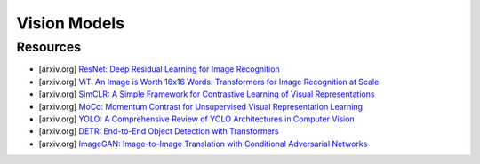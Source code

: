 ##################################################################################
Vision Models
##################################################################################
**********************************************************************************
Resources
**********************************************************************************
- [arxiv.org] `ResNet: Deep Residual Learning for Image Recognition <https://arxiv.org/abs/1512.03385>`_
- [arxiv.org] `ViT: An Image is Worth 16x16 Words: Transformers for Image Recognition at Scale <https://arxiv.org/abs/2010.11929>`_
- [arxiv.org] `SimCLR: A Simple Framework for Contrastive Learning of Visual Representations <https://arxiv.org/abs/2002.05709>`_
- [arxiv.org] `MoCo: Momentum Contrast for Unsupervised Visual Representation Learning <https://arxiv.org/abs/1911.05722>`_
- [arxiv.org] `YOLO: A Comprehensive Review of YOLO Architectures in Computer Vision <https://arxiv.org/abs/2304.00501>`_
- [arxiv.org] `DETR: End-to-End Object Detection with Transformers <https://arxiv.org/abs/2005.12872>`_
- [arxiv.org] `ImageGAN: Image-to-Image Translation with Conditional Adversarial Networks <https://arxiv.org/pdf/1611.07004>`_
